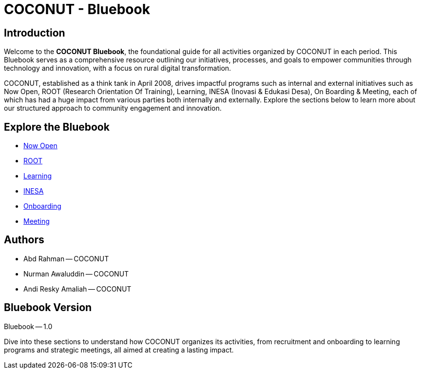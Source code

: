 = COCONUT - Bluebook
:navtitle: Home
:description: Foundation for all COCONUT activities
:keywords: COCONUT, Bluebook, INESA, digital transformation, rural development

== Introduction
Welcome to the *COCONUT Bluebook*, the foundational guide for all activities organized by COCONUT in each period. This Bluebook serves as a comprehensive resource outlining our initiatives, processes, and goals to empower communities through technology and innovation, with a focus on rural digital transformation.

COCONUT, established as a think tank in April 2008, drives impactful programs such as internal and external initiatives such as Now Open, ROOT (Research Orientation Of Training), Learning, INESA (Inovasi & Edukasi Desa), On Boarding & Meeting, each of which has had a huge impact from various parties both internally and externally. Explore the sections below to learn more about our structured approach to community engagement and innovation.

== Explore the Bluebook
- xref:module-one/now-open.adoc[Now Open]
- xref:module-one/root.adoc[ROOT]
- xref:module-one/learning.adoc[Learning]
- xref:module-one/coconut-draft-inesa.adoc[INESA]
- xref:module-one/onboarding.adoc[Onboarding]
- xref:module-one/meeting.adoc[Meeting]

== Authors
- Abd Rahman -- COCONUT
- Nurman Awaluddin -- COCONUT
- Andi Resky Amaliah -- COCONUT

== Bluebook Version
Bluebook -- 1.0


Dive into these sections to understand how COCONUT organizes its activities, from recruitment and onboarding to learning programs and strategic meetings, all aimed at creating a lasting impact.
